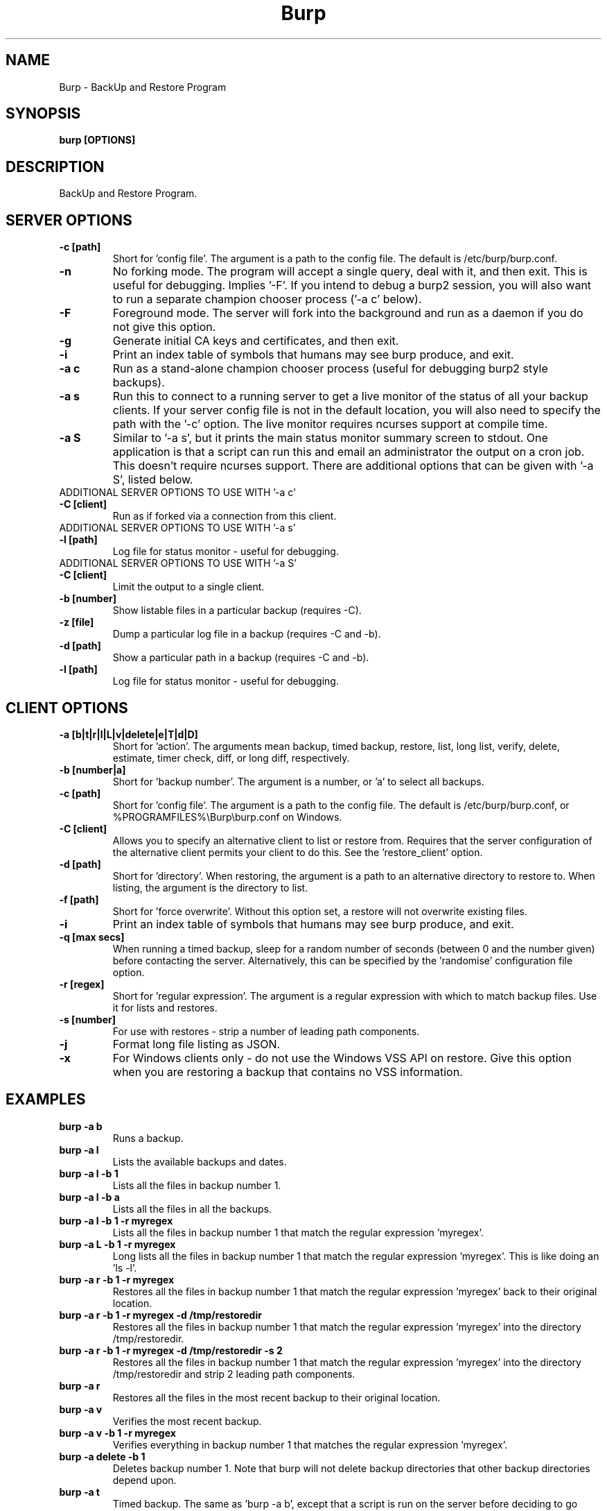 .\" manual page [] for Burp
.\" SH section heading
.\" SS subsection heading
.\" LP paragraph
.\" IP indented paragraph
.\" TP hanging label
.TH Burp 8 "Burp"
.SH NAME
Burp \- BackUp and Restore Program
.SH SYNOPSIS
.B burp [OPTIONS]
.SH DESCRIPTION
.LP
BackUp and Restore Program.

.SH SERVER OPTIONS
.TP
\fB\-c\fR \fB[path]\fR
Short for 'config file'. The argument is a path to the config file. The default
is /etc/burp/burp.conf.
.TP
\fB\-n\fR \fB\fR
No forking mode. The program will accept a single query, deal with it, and then
exit. This is useful for debugging. Implies '\-F'. If you intend to debug a burp2 session, you will also want to run a separate champion chooser process ('\-a c' below).
.TP
\fB\-F\fR \fB\fR
Foreground mode. The server will fork into the background and run as a daemon if you do not give this option.
.TP
\fB\-g\fR \fB\fR
Generate initial CA keys and certificates, and then exit.
.TP
\fB\-i\fR \fB\fR
Print an index table of symbols that humans may see burp produce, and exit.
.TP
\fB\-a c\fR \fB\fR
Run as a stand-alone champion chooser process (useful for debugging burp2 style backups).
.TP
\fB\-a s\fR \fB\fR
Run this to connect to a running server to get a live monitor of the status of all your backup clients. If your server config file is not in the default location, you will also need to specify the path with the '\-c' option. The live monitor requires ncurses support at compile time.
.TP
\fB\-a S\fR \fB\fR
Similar to '\-a s', but it prints the main status monitor summary screen to stdout. One application is that a script can run this and email an administrator the output on a cron job. This doesn't require ncurses support. There are additional options that can be given with '\-a S', listed below.
.TP
ADDITIONAL SERVER OPTIONS TO USE WITH '\-a c'
.TP
\fB\-C\fR \fB[client]\fR
Run as if forked via a connection from this client.
.TP
ADDITIONAL SERVER OPTIONS TO USE WITH '\-a s'
.TP
\fB\-l\fR \fB[path]\fR
Log file for status monitor - useful for debugging.
.TP
ADDITIONAL SERVER OPTIONS TO USE WITH '\-a S'
.TP
\fB\-C\fR \fB[client]\fR
Limit the output to a single client.
.TP
\fB\-b\fR \fB[number]\fR
Show listable files in a particular backup (requires \-C).
.TP
\fB\-z\fR \fB[file]\fR
Dump a particular log file in a backup (requires \-C and \-b).
.TP
\fB\-d\fR \fB[path]\fR
Show a particular path in a backup (requires \-C and \-b).
.TP
\fB\-l\fR \fB[path]\fR
Log file for status monitor - useful for debugging.
.TP

.SH CLIENT OPTIONS
.TP
\fB\-a\fR \fB[b|t|r|l|L|v|delete|e|T|d|D]\fR
Short for 'action'. The arguments mean backup, timed backup, restore, list, long list, verify, delete, estimate, timer check, diff, or long diff, respectively.
.TP
\fB\-b\fR \fB[number|a]\fR
Short for 'backup number'. The argument is a number, or 'a' to select all
backups.
.TP
\fB\-c\fR \fB[path]\fR
Short for 'config file'. The argument is a path to the config file. The default
is /etc/burp/burp.conf, or %PROGRAMFILES%\\Burp\\burp.conf on Windows.
.TP
\fB\-C\fR \fB[client]\fR
Allows you to specify an alternative client to list or restore from. Requires that the server configuration of the alternative client permits your client to do this. See the 'restore_client' option.
.TP
\fB\-d\fR \fB[path]\fR
Short for 'directory'. When restoring, the argument is a path to an alternative directory to restore to. When listing, the argument is the directory to list.
.TP
\fB\-f\fR \fB[path]\fR
Short for 'force overwrite'. Without this option set, a restore will not
overwrite existing files.
.TP
\fB\-i\fR \fB\fR
Print an index table of symbols that humans may see burp produce, and exit.
.TP
\fB\-q\fR \fB[max secs]\fR
When running a timed backup, sleep for a random number of seconds (between 0 and the number given) before contacting the server. Alternatively, this can be specified by the 'randomise' configuration file option.
.TP
\fB\-r\fR \fB[regex]\fR
Short for 'regular expression'. The argument is a regular expression with
which to match backup files. Use it for lists and restores.
.TP
\fB\-s\fR \fB[number]\fR
For use with restores \- strip a number of leading path components.
.TP
\fB\-j\fR \fB\fR
Format long file listing as JSON.
.TP
\fB\-x\fR
For Windows clients only - do not use the Windows VSS API on restore. Give this option when you are restoring a backup that contains no VSS information.

.SH EXAMPLES
.TP
\fBburp \-a b\fR
Runs a backup.
.TP
\fBburp \-a l\fR
Lists the available backups and dates.
.TP
\fBburp \-a l \-b 1\fR
Lists all the files in backup number 1.
.TP
\fBburp \-a l \-b a\fR
Lists all the files in all the backups.
.TP
\fBburp \-a l \-b 1 \-r myregex\fR
Lists all the files in backup number 1 that match the regular expression 'myregex'.
.TP
\fBburp \-a L \-b 1 \-r myregex\fR
Long lists all the files in backup number 1 that match the regular expression 'myregex'. This is like doing an 'ls \-l'.
.TP
\fBburp \-a r \-b 1 \-r myregex\fR
Restores all the files in backup number 1 that match the regular expression 'myregex' back to their original location.
.TP
\fBburp \-a r \-b 1 \-r myregex \-d /tmp/restoredir\fR
Restores all the files in backup number 1 that match the regular expression 'myregex' into the directory /tmp/restoredir.
.TP
\fBburp \-a r \-b 1 \-r myregex \-d /tmp/restoredir \-s 2\fR
Restores all the files in backup number 1 that match the regular expression 'myregex' into the directory /tmp/restoredir and strip 2 leading path components.
.TP
\fBburp \-a r\fR
Restores all the files in the most recent backup to their original location.
.TP
\fBburp \-a v\fR
Verifies the most recent backup.
.TP
\fBburp \-a v \-b 1 \-r myregex\fR
Verifies everything in backup number 1 that matches the regular expression 'myregex'.
.TP
\fBburp \-a delete \-b 1\fR
Deletes backup number 1. Note that burp will not delete backup directories that other backup directories depend upon.
.TP
\fBburp \-a t\fR
Timed backup. The same as 'burp \-a b', except that a script is run on the server before deciding to go ahead. The intention is that this command will be run on a repeating cron job with a short interval, and that the server will decide when it is time for a new backup.
.TP
\fBburp \-a L \-b 1 \-d ''\fR
Long list the top level directory of backup 1.
.TP
\fBburp \-a L \-b 1 \-d '/home/graham'\fR
Long list the /home/graham directory of backup 1. These '\-d' versions of the list function provide the ability to 'browse' backups.
.TP
\fBburp \-a d\fR
Report the differences between the current backup and the backup that will be made next. DIFF OPTIONS NOT FULLY IMPLEMENTED YET.
.TP
\fBburp \-a D\fR
A more verbose report of the differences between the current backup and the backup that will be made next.
.TP
\fBburp \-a d \-b 1 \-b 2\fR
Report the differences between backups 1 and 2 (use \-a D for more verbosity).
.TP
\fBburp \-a d \-b 2 \-b n\fR
Report the differences between backup 1 and the backup that will be made next (use \-a D for more verbosity).
.TP
\fBburp \-C altclient \-a L\fR
Long list the top level directory of backup 1 on client 'altclient'.
.TP
\fBburp \-C altclient \-a r \-b 1 \-r myregex \-d /tmp/restoredir\fR
Restores all the files in backup number 1 from client 'altclient' that match the regular expression 'myregex' into the directory /tmp/restoredir.

.SH SERVER CONFIGURATION FILE OPTIONS

.TP
\fB. [path]\fR
Read an additional configuration file.
.TP
\fBmode=server\fR
Required to run in server mode.
.TP
\fBaddress=[address]\fR
Defines the main TCP address that the server listens on. The default is either '::' or '0.0.0.0', dependent upon compile time options.
.TP
\fBport=[port number]\fR
Defines the main TCP port that the server listens on.
.TP
\fBstatus_address=[address]\fR
Defines the main TCP address that the server listens on for status requests. The default is either '::1' or '127.0.0.1', dependent upon compile time options.
.TP
\fBstatus_port=[port number]\fR
Defines the TCP port that the server listens on for status requests. Comment this out to have no status server.
.TP
\fBdaemon=[0|1]\fR
Whether to daemonise. The default is 1.
.TP
\fBfork=[0|1]\fR
Whether to fork children. The default is 1.
.TP
\fBdirectory=[path]\fR
Path to the directory in which to store backups.
.TP
\fBdirectory_tree=[0|1]\fR
When turned on (which is the default) and the client is on version 1.3.6 or greater, the structure of the storage directory will mimic that of the original filesystem on the client.
.TP
\fBtimestamp_format=[strftime format]\fR
This allows you to tweak the format of the timestamps of individual backups. See 'man strftime' to see available substitutions. If this option is unset, burp uses "%Y-%m-%d %H:%M:%S".
.TP
\fBpassword_check=[0|1]\fR
Allows you to turn client password checking on or off. The default is on. SSL certificates will still be checked if you turn passwords off. This option can be overridden by the client configuration files in clientconfdir on the server.
.TP
\fBclientconfdir=[path]\fR
Path to the directory that contains client configuration files.
.TP
\fBprotocol=[0|1|2]\fR
Choose which style of backups and restores to use. 0 (the default) automatically decides based on the client version and which protocol is set on the client side. 1 forces burp1 style (file level granularity with a pseudo mirrored storage on the server and optional rsync). 2 forces burp2 style (inline deduplication with variable length blocks). If you choose a forced setting, it will be an error if the client also chooses a forced setting. This option can be overridden by the client configuration files in clientconfdir on the server.
.TP
\fBlockfile=[path]\fR
Path to the lockfile that ensures that two server processes cannot run
simultaneously.
.TP
\fBpidfile=[path]\fR
Synonym for lockfile.
.TP
\fBsyslog=[0|1]\fR
Log to syslog. Defaults to off.
.TP
\fBstdout=[0|1]\fR
Log to stdout. Defaults to on.
.TP
\fBkeep=[number]\fR
Number of backups to keep. This can be overridden by the client configuration
files in clientconfdir on the server. Specify multiple 'keep' entries on separate lines in order to keep multiple periods of backups. For example, assuming that you are doing a backup a day, keep=7 keep=4 keep=6 (on separate lines) will keep 7 daily backups, 4 weekly backups (7x4=28), and 6 multiples of 4 weeks (7x4x6=168) \- roughly 6 monthly backups. Effectively, you will be guaranteed to be able to restore up to 168 days ago, with the number of available backups exponentially decreasing as you go back in time to that point. In this example, every 7th backup will be hardlinked to allow burp to safely delete intermediate backups when necessary. You can have as many 'keep' lines as you like, as long as they don't exceed 52560000 when multiplied together. That is, a backup every minute for 100 years.
.TP
\fBhardlinked_archive=[0|1]\fR
On the server, defines whether to keep hardlinked files in the backups, or whether to generate reverse deltas and delete the original files. Can be set to either 0 (off) or 1 (on). Disadvantage: More disk space will be used Advantage: Restores will be faster, and since no reverse deltas need to be generated, the time and effort the server needs at the end of a backup is reduced.
.TP
\fBmax_hardlinks=[number]\fR
On the server, the number of times that a single file can be hardlinked. The bedup program also obeys this setting. The default is 10000.
.TP
\fBlibrsync=[0|1]\fR
When set to 0, delta differencing will not take place. That is, when a file changes, the server will request the whole new file. The default is 1. This option can be overridden by the client configuration files in clientconfdir on the server.
.TP
\fBcompression=zlib[0-9] (or gzip[0-9])\fR
Choose the level of zlib compression for files stored in backups. Setting 0 or zlib0 turns compression off. The default is zlib9. This option can be overridden by the client configuration files in clientconfdir on the server. 'gzip' is a synonym of 'zlib'.
.TP
\fBversion_warn=[0|1]\fR
When this is on, which is the default, a warning will be issued when the client version does not match the server version. This option can be overridden by the client configuration files in clientconfdir on the server.
.TP
\fBpath_length_warn=[0|1]\fR
When this is on, which is the default, a warning will be issued when the client sends a path that is too long to replicate in the storage area tree structure. The file will still be saved in a numbered file outside of the tree structure, regardless of the setting of this option. This option can be overridden by the client configuration files in clientconfdir on the server.
.TP
\fBclient_lockdir=[path]\fR
Path to the directory in which to keep per-client lock files. By default, this is set to the path given by the 'directory' option.
.TP
\fBuser=[username]\fR
Run as a particular user. This can be overridden by the client configuration files in clientconfdir on the server.
.TP
\fBgroup=[groupname]\fR
Run as a particular group. This can be overridden by the client configuration files in clientconfdir on the server.
.TP
\fBumask=[umask]\fR
Set the file creation umask. Default is 0022.
.TP
\fBratelimit=[Mb/s]\fR
Set the network send rate limit, in Mb/s. If this option is not given, burp will send data as fast as it can.
.TP
\fBnetwork_timeout=[s]\fR
Set the network timeout in seconds. If no data is sent or received over a period of this length, burp will give up. The default is 7200 seconds (2 hours).
.TP
\fBworking_dir_recovery_method=[resume|use|delete]\fR
This option tells the server what to do when it finds the working directory of an interrupted backup (perhaps somebody pulled the plug on the server, or something). This can be overridden by the client configurations files in clientconfdir
on the server. Options are...
.TP
\fBdelete:\fR Just delete the old working directory.
.TP
\fBuse:\fR Convert the working directory into a complete backup.
.TP
\fBresume:\fR Simply continue the previous backup from the point at which it left off. NOTE: If the client has changed its include/exclude configuration since the backup was interrupted, the recovery method will automatically switch to 'delete'.
.TP
\fBclient_can_delete=[0|1]\fR
Turn this off to prevent clients from deleting backups with the '\-a delete' option. The default is that clients can delete backups. Restore clients can override this setting.
.TP
\fBclient_can_diff=[0|1]\fR
Turn this off to prevent clients from diffing backups with the '\-a d' option. The default is that clients can diff backups. Restore clients can override this setting.
.TP
.TP
\fBclient_can_force_backup=[0|1]\fR
Turn this off to prevent clients from forcing backups with the '\-a b' option. Timed backups will still work. The default is that clients can force backups.
.TP
\fBclient_can_list=[0|1]\fR
Turn this off to prevent clients from listing backups with the '\-a l' option. The default is that clients can list backups. Restore clients can override this setting.
.TP
\fBclient_can_restore=[0|1]\fR
Turn this off to prevent clients from initiating restores with the '\-a r' option. The default is that clients can initiate restores. Restore clients can override this setting.
.TP
\fBclient_can_verify=[0|1]\fR
Turn this off to prevent clients from initiating a verify job with the '\-a v' option. The default is that clients can initiate a verify job. Restore clients can override this setting.
.TP
\fBrestore_client=[client]\fR
A client that is permitted to list, verify, restore, delete, and diff files belonging to any other client. You may specify multiple restore_clients. If this is too permissive, you may set a restore_client for individual original clients in the individual clientconfdir files. Note that restoring a backup from a Windows computer onto a Linux computer will currently leave the VSS headers in place at the beginning of each file. This will be addressed in a future version of burp.
.TP
\fBssl_cert_ca=[path]\fR
The path to the SSL CA certificate. This file will probably be the same on both the server and the client. The file should contain just the certificate in PEM format. For more information on this, and the other ssl_* options, please see docs/burp_ca.txt.
.TP
\fBssl_cert=[path]\fR
The path to the server SSL certificate. It works for me when the file contains the concatenation of the certificate and private key in PEM format.
.TP
\fBssl_key=[path]\fR
The path to the server SSL private key in PEM format.
.TP
\fBssl_key_password=[password]\fR
The SSL key password.
.TP
\fBssl_cert_password=[password]\fR
Synonym for ssl_key_password.
.TP
\fBssl_ciphers=[cipher list]\fR
Allowed SSL ciphers. See openssl ciphers for details.
.TP
\fBssl_compression=zlib[0|5] (or gzip[0|5])\fR
Choose the level of zlib compression over SSL. Setting 0 or zlib0 turns SSL compression off. Setting non-zero gives zlib5 compression (it is not currently possible for openssl to set any other level). The default is 5. 'gzip' is a synonym of 'zlib'.
.TP
.TP
\fBssl_dhfile=[path]\fR
Path to Diffie-Hellman parameter file. To generate one with openssl, use a command like this: openssl dhparam \-out dhfile.pem \-5 1024
.TP
\fBmax_children=[number]\fR
Defines the number of child processes to fork (the number of clients that can simultaneously connect. The default is 5.
.TP
\fBmax_status_children=[number]\fR
Defines the number of status child processes to fork (the number of status clients that can simultaneously connect. The default is 5.
.TP
\fBmax_storage_subdirs=[number]\fR
Defines the number of subdirectories in the data storage areas. The maximum number of subdirectories that ext3 allows is 32000. If you do not set this option, it defaults to 30000.
.TP
\fBtimer_script=[path]\fR
Path to the script to run when a client connects with the timed backup option. If the script exits with code 0, a backup will run. The first two arguments are the client name and the path to the 'current' storage directory. The next three arguments are reserved, and user arguments are appended after that. An example timer script is provided. The timer_script option can be overridden by the client configuration files in clientconfdir on the server.
.TP
\fBtimer_arg=[string]\fR
A user-definable argument to the timer script. You can have many of these. The timer_arg options can be overridden by the client configuration files in clientconfdir on the server.
.TP
\fBnotify_success_script=[path]\fR
Path to the script to run when a backup succeeds. User arguments are appended after the first five reserved arguments. An example notify script is provided. The notify_success_script option can be overriddden by the client configuration files in clientconfdir on the server.
.TP
\fBnotify_success_arg=[string]\fR
A user-definable argument to the notify success script. You can have many of these. The notify_success_arg options can be overriddden by the client configuration files in clientconfdir on the server.
.TP
\fBnotify_success_warnings_only=[0|1]\fR
Set to 1 to send success notifications when there were warnings. If this and notify_success_changes_only are not turned on, success notifications are always sent.
.TP
\fBnotify_success_changes_only=[0|1]\fR
Set to 1 to send success notifications when there were new or changed files. If this and notify_success_warnings_only are not turned on, success notifications are always sent.
.TP
\fBnotify_failure_script=[path]\fR
The same as notify_success_script, but for backups that failed.
.TP
\fBnotify_failure_arg=[string]\fR
The same as notify_failure_arg, but for backups that failed.
.TP
\fBdedup_group=[string]\fR
Enables you to group clients together for file deduplication purposes. For example, you might want to set 'dedup_group=xp' for each Windows XP client, and then run the bedup program on a cron job every other day with the option '\-g xp'.
.TP
\fBserver_script_pre=[path]\fR
Path to a script to run on the server after each successfully authenticated connection but before any work is carried out. The arguments to it are 'pre', '(client command)', 'reserved3' to 'reserved5', and then arguments defined by server_script_pre_arg. If the script returns non-zero, the task asked for by the client will not be run. This command and related options can be overriddden by the client configuration files in clientconfdir on the server.
.TP
\fBserver_script_pre_arg=[string]\fR
A user-definable argument to the server pre script. You can have many of these.
.TP
\fBserver_script_pre_notify=[0|1]\fR
Turn on to send a notification email when the server pre script returns non-zero. The output of the script will be included in the email. The default is off. Most people will not want this turned on because clients usually contact the server at 20 minute intervals and this could cause a lot of emails to be generated. Requires the notify_failure options to be set.
.TP
\fBserver_script_post=[path]\fR
Path to a script to run on the server before the client disconnects. The arguments to it are 'post', '(client command)', 'reserved3' to 'reserved5', and then arguments defined by server_script_post_arg. This command and related options can be overriddden by the client configuration files in clientconfdir on the server.
.TP
\fBserver_script_post_arg=[string]\fR
A user-definable argument to the server post script. You can have many of these.
.TP
\fBserver_script_post_notify=[0|1]\fR
Turn on to send a notification email when the server post script returns non-zero. The output of the script will be included in the email. The default is off. Requires the notify_failure options to be set.
.TP
\fBserver_script=[path]\fR
You can use this to save space in your config file when you want to run the same server script twice. It overrides server_script_pre and server_script_post. This command and related options can be overriddden by the client configuration files in clientconfdir on the server.
.TP
\fBserver_script_arg=[path]\fR
Goes with server_script and overrides server_script_pre_arg and server_script_post_arg.
.TP
\fBserver_script_notify=[0|1]\fR
Turn on to send a notification emails when the server pre and post scripts return non-zero. The output of the script will be included it the email. The default is off. Requires the notify_failure options to be set.
.TP
\fBserver_script_post_run_on_fail=[0|1]\fR
If this is set to 1, server_script_post will always be run. The default is 0, which means that if the task asked for by the client fails, server_script_post will not be run.
.TP
\fBautoupgrade_dir=[path]\fR
Path to autoupgrade directory from which upgrades are downloaded. The option can be left unset in order not to autoupgrade clients. Please see docs/autoupgrade.txt in the source package for more help with this option.
.TP
\fBca_conf=[path]\fR
Path to certificate authority configuration file. The CA configuration file will usually be /etc/burp/CA.cnf. The CA directory indicated by CA.cnf will usually be /etc/burp/CA. If ca_conf is set and the CA directory does not exist, the server will create, populate it, and the paths indicated by ssl_cert_ca, ssl_cert, ssl_key and ssl_dhfile will be overwritten. For more detailed information on this and the other ca_* options, please see docs/burp_ca.txt.
.TP
\fBca_name=[name]\fR
Name of the CA that the server will generate when using the ca_conf option.
.TP
\fBca_server_name=[name]\fR
The name that the server will put into its own SSL certficates when using the ca_conf option.
.TP
\fBca_burp_ca=[path]\fR
Path to the burp_ca script when using the ca_conf option.
.TP
\fBmonitor_browse_cache=[0|1]\fR
Whether or not the server should cache the directory tree when a monitor client is browsing. Advantage: browsing is faster. Disadvantage: more memory is used.

.SH CLIENT CONFIGURATION FILE OPTIONS

.TP
\fB. [path]\fR
Read an additional configuration file.
.TP
\fBmode=client\fR
Required to run in client mode.
.TP
\fBserver=[IP address or hostname]\fR
Defines the server to connect to.
.TP
\fBport=[port number]\fR
Defines the TCP port that the server is listening on.
.TP
\fBcname=[password]\fR
Defines the client name to identify as to the server.
.TP
\fBprotocol=[0|1|2]\fR
Choose which style of backups and restores to use. 0 (the default) automatically decides based on the server version and which protocol is set on the server side. 1 forces burp1 style (file level granularity with a pseudo mirrored storage on the server and optional rsync). 2 forces burp2 style (inline deduplication with variable length blocks). If you choose a forced setting, it will be an error if the server also chooses a forced setting.
.TP
\fBpassword=[password]\fR
Defines the password to send to the server.
.TP
\fBlockfile=[path]\fR
Path to the lockfile that ensures that two client processes cannot run
simultaneously (this currently doesn't work on Windows).
.TP
\fBpidfile=[path]\fR
Synonym for lockfile.
.TP
\fBsyslog=[0|1]\fR
Log to syslog. Defaults to off.
.TP
\fBstdout=[0|1]\fR
Log to stdout. Defaults to on.
.TP
\fBprogress_counter=[0|1]\fR
Print progress counters on stdout. Defaults to on.
.TP
\fBrandomise=[max secs]\fR
When running a timed backup, sleep for a random number of seconds (between 0 and the number given) before contacting the server. Alternatively, this can be specified by the '-q' command line option.
.TP
\fBuser=[username]\fR
Run as a particular user (not supported on Windows).
.TP
\fBgroup=[groupname]\fR
Run as a particular group (not supported on Windows).
.TP
\fBratelimit=[Mb/s]\fR
Set the network send rate limit, in Mb/s. If this option is not given, burp will send data as fast as it can.
.TP
\fBnetwork_timeout=[s]\fR
Set the network timeout in seconds. If no data is sent or received over a period of this length, burp will give up. The default is 7200 seconds (2 hours).
.TP
\fBca_burp_ca=[path]\fR
Path to the burp_ca script (burp_ca.bat on Windows). For more information on this, please see docs/burp_ca.txt.
.TP
\fBca_csr_dir=[path]\fR
Directory where certificate signing requests are generated. For more information on this, please see docs/burp_ca.txt.
.TP
\fBssl_cert_ca=[path]\fR
The path to the SSL CA certificate. This file will probably be the same on both the server and the client. The file should contain just the certificate in PEM format. For more information on this and the other ssl_* options, please see docs/burp_ca.txt.
.TP
\fBssl_cert=[path]\fR
The path to the client SSL certificate. It works for me when the file contains the concatenation of the certificate and private key in PEM format.
.TP
\fBssl_key=[path]\fR
The path to the client SSL private key in PEM format.
.TP
\fBssl_key_password=[password]\fR
The SSL key password.
.TP
\fBssl_cert_password=[password]\fR
Synonym for ssl_key_password.
.TP
\fBssl_peer_cn=[string]\fR
Must match the common name in the SSL certificate that the server gives when it connects. If ssl_peer_cn is not set, the server name will be used instead.
.TP
\fBssl_ciphers=[cipher list]\fR
Allowed SSL ciphers. See openssl ciphers for details.
.TP
\fBserver_can_restore=[0|1]\fR
To prevent the server from initiating restores, set this to 0. The default is 1.
.TP
\fBencryption_password=[password]\fR
Set this to enable client side file Blowfish encryption. If you do not want encryption, leave this field out of your config file. \fBIMPORTANT:\fR Configuring this renders delta differencing pointless, since the smallest real change to a file will make the whole file look different. Therefore, activating this option turns off delta differencing so that whenever a client file changes, the whole new file will be uploaded on the next backup. \fBALSO IMPORTANT:\fR If you manage to lose your encryption password, you will not be able to unencrypt your files. You should therefore think about having a copy of the encryption password somewhere off-box, in case of your client hard disk failing. \fBFINALLY:\fR If you change your encryption password, you will end up with a mixture of files on the server with different encryption and it may become tricky to restore more than one file at a time. For this reason, if you change your encryption password, you may want to start a fresh chain of backups (by moving the original set aside, for example). Burp will cope fine with turning the same encryption password on and off between backups, and will restore a backup of mixed encrypted and unencrypted files without a problem.
.TP
\fBbackup_script_pre=[path]\fR
Path to a script to run before a backup. The arguments to it are 'pre', 'reserved2' to 'reserved5', and then arguments defined by backup_script_pre_arg.
.TP
\fBbackup_script_pre_arg=[string]\fR
A user-definable argument to the backup pre script. You can have many of these.
.TP
\fBbackup_script_post=[path]\fR
Path to a script to run after a backup. The arguments to it are 'post', [0|1] if the backup failed or succeeded, 'reserved3' to 'reserved5', and then arguments defined by backup_script_post_arg.
.TP
\fBbackup_script_post_arg=[string]\fR
A user-definable argument to the backup post script. You can have many of these.
.TP
\fBbackup_script_post_run_on_fail=[0|1]\fR
If this is set to 1, backup_script_post will be run whether the backup succeeds or not. The default is 0, which means that backup_script_post will only be run if the backup succeeds.
.TP
\fBrestore_script_pre=[path]\fR
Path to a script to run before a restore. The arguments to it are 'pre', 'reserved2' to 'reserved5', and then arguments defined by restore_script_pre_arg.
.TP
\fBrestore_script_pre_arg=[string]\fR
A user-definable argument to the restore pre script. You can have many of these.
.TP
\fBrestore_script_post=[path]\fR
Path to a script to run after a restore. The arguments to it are 'post', [0|1] if the restore failed or succeeded, 'reserved3' to 'reserved5', and then arguments defined by restore_script_post_arg.
.TP
\fBrestore_script_post_arg=[string]\fR
A user-definable argument to the restore post script. You can have many of these.
.TP
\fBrestore_script_post_run_on_fail=[0|1]\fR
If this is set to 1, restore_script_post will be run whether the restore succeeds or not. The default is 0, which means that restore_script_post will only be run if the restore succeeds.
.TP
\fBbackup_script=[path]\fR
You can use this to save space in your config file when you want to run the same script before and after a backup. It overrides backup_script_pre and backup_script_post.
.TP
\fBbackup_script_arg=[path]\fR
Goes with backup_script and overrides backup_script_pre_arg and backup_script_post_arg.
.TP
\fBrestore_script=[path]\fR
You can use this to save space in your config file when you want to run the same script before and after a restore. It overrides restore_script_pre and restore_script_post.
.TP
\fBrestore_script_arg=[path]\fR
Goes with restore_script and overrides restore_script_pre_arg and restore_script_post_arg.
.TP
\fBautoupgrade_dir=[path]\fR
Path to autoupgrade directory into which upgrades are downloaded. Please see docs/autoupgrade.txt in the source package for more help with this option. If you do not want your client to autoupgrade, do not set this option.
.TP
\fBautoupgrade_os=[string]\fR
Name of the client operating system. Should match a directory name in the server's autoupgrade_dir. If you do not want your client to autoupgrade, do not set this option.

.SH INCLUDES / EXCLUDES

.TP
The following options specify exactly what is backed up. The client can specify these options, or if you include at least one 'include=' in the client configuration files on the server, the server will override them all.
.TP
\fBinclude=[path]\fR
Path to include in the backup. You can have multiple include lines. Use forward slashes '/', not backslashes '\\' as path delimiters.
.TP
\fBexclude=[path]\fR
Path to exclude from the backup. You can have multiple exclude lines. Use forward slashes '/', not backslashes '\\' as path delimiters.
.TP
\fBinclude_regex=[regular expression]\fR
Not implemented.
.TP
\fBexclude_regex=[regular expression]\fR
Exclude paths that match the regular expression.
.TP
\fBinclude_ext=[extension]\fR
Extensions to include in the backup. Case insensitive. Nothing else will be included in the backup. You can have multiple include extension lines. For example, set 'txt' to include files that end in '.txt'. You need to specify an 'include' line so that burp knows where to start looking.
.TP
\fBexclude_ext=[extension]\fR
Extensions to exclude from the backup. Case insensitive. You can have multiple exclude extension lines. For example, set 'vdi' to exclude VirtualBox disk images.
.TP
\fBexclude_comp=[extension]\fR
Extensions to exclude from compression. Case insensitive. You can have multiple exclude compression lines. For example, set 'gz' to exclude gzipped files from compression.
.TP
\fBexclude_fs=[fstype]\fR
File systems to exclude from the backup. Case insensitive. You can have multiple exclude file system lines. For example, set 'tmpfs' to exclude tmpfs. Burp has an internal mapping of file system names to file system IDs. If you know the file system ID, you can use that instead. For example, 'exclude_fs = 0x01021994' will also exclude tmpfs.
.TP
\fBmin_file_size=[b/Kb/Mb/Gb]\fR
Do not back up files that are less than the specified size. Example: 'min_file_size = 10Mb'. Set to 0 (the default) to have no limit.
.TP
\fBmax_file_size=[b/Kb/Mb/Gb]\fR
Do not back up files that are greater than the specified size. Example: 'max_file_size = 10Mb'. Set to 0 (the default) to have no limit.
.TP
\fBcross_filesystem=[path]\fR
Allow backups to cross a particular filesystem mountpoint.
.TP
\fBcross_all_filesystems=[0|1]\fR
Allow backups to cross all filesystem mountpoints.
.TP
\fBnobackup=[file name]\fR
If this file system entry exists, the directory containing it will not be backed up.
.TP
\fBread_fifo=[path]\fR
Do not back up the given fifo itself, but open it for reading and back up the contents as if it were a regular file.
.TP
\fBread_all_fifos=[0|1]\fR
Open all fifos for reading and back up the contents as if they were regular files.
.TP
\fBread_blockdev=[path]\fR
Do not back up the given block device itself, but open it for reading and back up the contents as if it were a regular file.
.TP
\fBread_all_blockdevs=[0|1]\fR
Open all block devices for reading and back up the contents as if they were regular files.
.TP
\fBsplit_vss=[0|1]\fR
When backing up Windows computers with burp protocol 1, this option allows you to save the VSS header data separate from the file data. The default is off, which means that the VSS header data is saved prepended to the file data.
.TP
\fBstrip_vss=[0|1]\fR
When backing up Windows computers with burp protocol 1, this option allows you to prevent the VSS header data being backed up. The default is off. To restore a backup that has no VSS information on Windows, you need to give the client the '\-x' command line option.
.TP
\fBvss_drives=[list of drive letters]\fR
When backing up Windows computers, this option allows you to specify which drives have VSS snapshots taken of them. If you omit this option, burp will automatically decide based on the 'include' options. If you want no drives to have snapshots taken of them, you can specify '0'.
.TP
\fBatime=[0|1]\fR
This allows you to control whether the client uses O_NOATIME when opening files and directories. The default is 0, which enables O_NOATIME. This means that the client can read files and directories without updating the access times. However, this is only possible if you are running as root, or are the owner of the file or directory. If this is not the case (perhaps you only have group or world access to the files), you will get errors until you set atime=1. With atime=1, the access times will be updated on the files and directories that get backed up.

.SH SERVER CLIENTCONFDIR FILE
.TP
For the server to know about clients that can contact it, you need to place a file named after the client in clientconfdir. Files beginning with '.' or ending with '~' are ignored. Directories are also ignored.
.TP
The file name must match the name in the 'cname' field on the client.
.TP
\fBssl_peer_cn=[string]\fR must match the common name in the SSL certificate that the client gives when it connects. If ssl_peer_cn is not set, the client name will be used instead (the clientconfdir file name).
.TP
The file needs to contain a line like \fBpassword=[password]\fR that matches the same field on the client, or \fBpasswd=[hash]\fR \- where the plain text password on the client will be tested against a hash of the kind you might find in /etc/passwd.
.TP
Additionally, the following options can be overridden here for each client:
\fBprotocol\fR
\fBdirectory\fR
\fBdirectory_tree\fR
\fBtimestamp_format\fR
\fBpassword_check\fR
\fBkeep\fR
\fBworking_dir_recovery_method\fR
\fBlibrsync\fR
\fBversion_warn\fR
\fBpath_length_warn\fR
\fBsyslog\fR
\fBclient_can_delete\fR
\fBclient_can_force_backup\fR
\fBclient_can_list\fR
\fBclient_can_restore\fR
\fBclient_can_verify\fR
\fBrestore_client\fR
\fBcompression\fR
\fBtimer_script\fR
\fBtimer_arg\fR
\fBnotify_success_script\fR
\fBnotify_success_arg\fR
\fBnotify_success_warnings_only\fR
\fBnotify_failure_script\fR
\fBnotify_failure_arg\fR
\fBdedup_group\fR
\fBserver_script_pre\fR
\fBserver_script_pre_arg\fR
\fBserver_script_pre_notify\fR
\fBserver_script_post\fR
\fBserver_script_post_arg\fR
\fBserver_script_post_notify\fR
\fBserver_script\fR
\fBserver_script_arg\fR
\fBserver_script_notify\fR
\fBserver_script_post_run_on_fail\fR
.TP
Additionally, the includes and excludes can be overridden here, as described in the section above.
.TP
As with the other configuration files, extra configuration can be included with the '. path/to/config/file' syntax.

.SH Some notes on SSL certificates
.TP
The burp example configs come with example SSL certificates and keys. You can use these and burp will work. But if you are worried about network security, you should generate your own certificates and keys and point your config files to them. To create the example files, I used a handy interface to openssl, called 'tinyca' (http://tinyca.sm-zone.net/). If you are using Debian, you can run 'apt-get install tinyca' to get it. There is also the option of using burp_ca, which you can find in the source distribution, courtesy of Patrick Koppen.

.SH Examining backups
.TP
As well as using the client list options described above, you can go directly to the storage directory on the server. The backups for a client are in the directory named after the client. Inside each backup directory is a file called manifest.gz.
.TP
This contains a list of all the files in the backup, and where they originally came from on the client.
.TP
There is also a 'log.gz' file in the backup directory, which contains the output generated by the server during the backup.
.TP
The 'data' directory contains complete backup files.
.TP
The 'deltas.reverse' directory contains reverse deltas that can be applied to the data from the next backup in the sequence (indicated by the contents of the 'forward' file).
.TP
Anything with a .gz suffix is compressed in zlib (gzip) format.  You can use standard tools, such as zcat, zless or cp, to view them or copy them elsewhere. Files from Windows backups will probably contain VSS headers and/or footers. For help stripping these, see the vss_strip man page.

.SH Server initiated backups
.TP
You can queue a backup on the server, to be performed when the client next makes contact. To do this, you put a file called 'backup' into the top level of the client storage directory. The contents of the file are ignored.

.SH Server initiated restores
.TP
You can queue a restore on the server, to be performed when the client next makes contact. To do this, you put a file called 'restore' into the top level of the client storage directory. The client can deny server initiated restores by setting "server_can_restore=0" in its burp.conf. Valid fields to include in the restore file are:
.TP
\fBorig_client=[client]\fR
The original client to restore from. Equivalent to '\-C' when initiating a restore from a client. Do not include this line when restoring to the original client. See also the 'restore_client' server option.
.TP
\fBbackup=[number|a]\fR
The number of the backup to restore from. Equivalent to '\-b' when initiating a restore from the client.
.TP
\fBoverwrite=[0|1]\fR
Whether to overwrite existing files. Equivalent to '\-f' when initiating a restore from the client.
.TP
\fBstrip=[number]\fR
Number of leading path components to strip. Equivalent to '\-s' when initiating a restore from the client.
.TP
\fBrestoreprefix=[path]\fR
Prefix to the restore path. Equivalent to '\-d' when initiating a restore from the client.
.TP
\fBregex=[regular expression]\fR
Only restore files matching the regular expression. Equivalent to '\-r' when initiating a restore from the client.
.TP
\fBinclude=[path]\fR
Restore directories and files that match the path. If it is a directory, the contents of the directory will be restored. You can have multiple 'include' lines. There is no equivalent when initiating a restore from the client.
.TP
As a minimum, the 'restore' file needs to contain a 'backup' option.

.SH SIGNALS
Sending signal 1 (HUP) to the main server process will cause it to reload. For the vast majority of configuration changes, a reload is unnecessary as the server will pick up changes "on-the-fly". Sending signal 12 (USR2) to the main server process will cause it to wait until there are no longer any child processes, and then exit. The intention is to help with upgrades without interrupting current backups. if you are running upstart, a new burp server process will start up when the old one exits.

.SH RETURN CODES (SERVER)
0: success
.br
1: error

.SH RETURN CODES (CLIENT)
0: success
.br
1: error
.br
2: restore gave warnings
.br
3: timer conditions on the server were not met
.br
4: could not connect to server

.SH BUGS
If you find bugs, please report them to the email list. See the website
<http://burp.grke.net/> for details.

.SH AUTHOR
The main author of Burp is Graham Keeling.

.SH COPYRIGHT
See the LICENCE file included with the source distribution.
